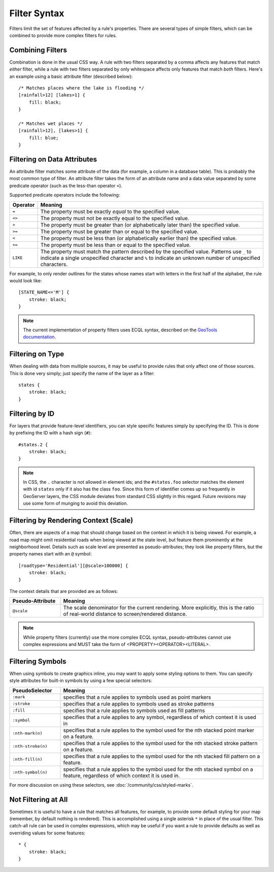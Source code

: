 .. highlight:: css

Filter Syntax
=============

Filters limit the set of features affected by a rule's properties.  There are
several types of simple filters, which can be combined to provide more complex
filters for rules.  

Combining Filters
-----------------

Combination is done in the usual CSS way.  A rule with two filters separated by
a comma affects any features that match *either* filter, while a rule with
two filters separated by only whitespace affects only features that match
*both* filters.  Here's an example using a basic attribute filter (described
below)::

    /* Matches places where the lake is flooding */
    [rainfall>12] [lakes>1] {
        fill: black;
    }

    /* Matches wet places */
    [rainfall>12], [lakes>1] {
        fill: blue;
    }

Filtering on Data Attributes
----------------------------

An attribute filter matches some attribute of the data (for example, a column
in a database table).  This is probably the most common type of filter.  An
attribute filter takes the form of an attribute name and a data value separated
by some predicate operator (such as the less-than operator ``<``).

Supported predicate operators include the following:

.. list-table:: 
    :widths: 10 90

    * - **Operator**
      - **Meaning**
    * - ``=``  
      - The property must be exactly `equal` to the specified value.
    * - ``<>``
      - The property must not be exactly equal to the specified value.
    * - ``>``
      - The property must be greater than (or alphabetically later than) the
        specified value.
    * - ``>=``
      - The property must be greater than or equal to the specified value.
    * - ``<``
      - The property must be less than (or alphabetically earlier than) the
        specified value.
    * - ``<=`` 
      - The property must be less than or equal to the specified value.
    * - ``LIKE``  
      - The property must match the pattern described by the specified value.
        Patterns use ``_`` to indicate a single unspecified character and ``%``
        to indicate an unknown number of unspecified characters.

For example, to only render outlines for the states whose names start with
letters in the first half of the alphabet,  the rule would look like::

    [STATE_NAME<='M'] {
        stroke: black;
    }

.. note:: 
    The current implementation of property filters uses ECQL syntax, described
    on the `GeoTools documentation <http://docs.geotools.org/latest/userguide/library/cql/index.html>`_.

Filtering on Type
-----------------

When dealing with data from multiple sources, it may be useful to provide rules
that only affect one of those sources.  This is done very simply; just specify
the name of the layer as a filter::

    states {
        stroke: black;
    }

Filtering by ID
---------------

For layers that provide feature-level identifiers, you can style specific
features simply by specifying the ID.  This is done by prefixing the ID with a
hash sign (``#``)::

    #states.2 {
        stroke: black;
    }

.. note:: 
    In CSS, the ``.`` character is not allowed in element ids; and the
    ``#states.foo`` selector matches the element with id ``states`` only if it also
    has the class ``foo``.  Since this form of identifier comes up so frequently in
    GeoServer layers, the CSS module deviates from standard CSS slightly in this
    regard.  Future revisions may use some form of munging to avoid this deviation.

Filtering by Rendering Context (Scale)
--------------------------------------

Often, there are aspects of a map that should change based on the context in
which it is being viewed.  For example, a road map might omit residential roads
when being viewed at the state level, but feature them prominently at the
neighborhood level.  Details such as scale level are presented as
pseudo-attributes; they look like property filters, but the property names
start with an ``@`` symbol::

    [roadtype='Residential'][@scale>100000] {
        stroke: black;
    }

The context details that are provided are as follows:

.. list-table::
    :widths: 20 80

    * - **Pseudo-Attribute**
      - **Meaning**
    * - ``@scale``
      - The scale denominator for the current rendering.  More explicitly, this
        is the ratio of real-world distance to screen/rendered distance.

.. note:: 
    While property filters (currently) use the more complex ECQL syntax,
    pseudo-attributes cannot use complex expressions and MUST take the form of
    <PROPERTY><OPERATOR><LITERAL>.

Filtering Symbols
-----------------

When using symbols to create graphics inline, you may want to apply some
styling options to them.  You can specify style attributes for built-in symbols by using a few special selectors:

.. list-table::
    :widths: 20 80

    * - **PseudoSelector**
      - **Meaning**
    * - ``:mark`` 
      - specifies that a rule applies to symbols used as point markers
    * - ``:stroke`` 
      - specifies that a rule applies to symbols used as stroke patterns
    * - ``:fill`` 
      - specifies that a rule applies to symbols used as fill patterns
    * - ``:symbol`` 
      - specifies that a rule applies to any symbol, regardless of which
        context it is used in
    * - ``:nth-mark(n)`` 
      - specifies that a rule applies to the symbol used for the nth stacked
        point marker on a feature.
    * - ``:nth-stroke(n)`` 
      - specifies that a rule applies to the symbol used for the nth stacked
        stroke pattern on a feature.
    * - ``:nth-fill(n)`` 
      - specifies that a rule applies to the symbol used for the nth stacked
        fill pattern on a feature.
    * - ``:nth-symbol(n)`` 
      - specifies that a rule applies to the symbol used for the nth stacked
        symbol on a feature, regardless of which context it is used in.

For more discussion on using these selectors, see :doc:`/community/css/styled-marks`.

Not Filtering at All
--------------------

Sometimes it is useful to have a rule that matches all features, for example,
to provide some default styling for your map (remember, by default nothing is
rendered).  This is accomplished using a single asterisk ``*`` in place of
the usual filter.  This catch-all rule can be used in complex expressions,
which may be useful if you want a rule to provide defaults as well as
overriding values for some features::

    * {
        stroke: black;
    }
